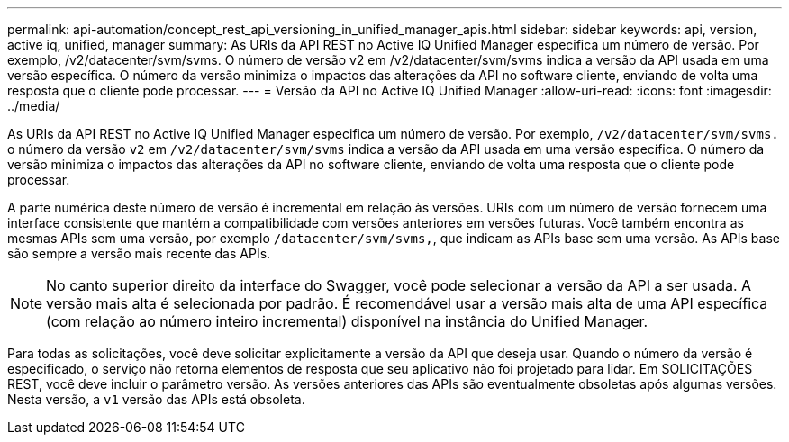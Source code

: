 ---
permalink: api-automation/concept_rest_api_versioning_in_unified_manager_apis.html 
sidebar: sidebar 
keywords: api, version, active iq, unified, manager 
summary: As URIs da API REST no Active IQ Unified Manager especifica um número de versão. Por exemplo, /v2/datacenter/svm/svms. O número de versão v2 em /v2/datacenter/svm/svms indica a versão da API usada em uma versão específica. O número da versão minimiza o impactos das alterações da API no software cliente, enviando de volta uma resposta que o cliente pode processar. 
---
= Versão da API no Active IQ Unified Manager
:allow-uri-read: 
:icons: font
:imagesdir: ../media/


[role="lead"]
As URIs da API REST no Active IQ Unified Manager especifica um número de versão. Por exemplo, `/v2/datacenter/svm/svms.` o número da versão `v2` em `/v2/datacenter/svm/svms` indica a versão da API usada em uma versão específica. O número da versão minimiza o impactos das alterações da API no software cliente, enviando de volta uma resposta que o cliente pode processar.

A parte numérica deste número de versão é incremental em relação às versões. URIs com um número de versão fornecem uma interface consistente que mantém a compatibilidade com versões anteriores em versões futuras. Você também encontra as mesmas APIs sem uma versão, por exemplo `/datacenter/svm/svms,`, que indicam as APIs base sem uma versão. As APIs base são sempre a versão mais recente das APIs.

[NOTE]
====
No canto superior direito da interface do Swagger, você pode selecionar a versão da API a ser usada. A versão mais alta é selecionada por padrão. É recomendável usar a versão mais alta de uma API específica (com relação ao número inteiro incremental) disponível na instância do Unified Manager.

====
Para todas as solicitações, você deve solicitar explicitamente a versão da API que deseja usar. Quando o número da versão é especificado, o serviço não retorna elementos de resposta que seu aplicativo não foi projetado para lidar. Em SOLICITAÇÕES REST, você deve incluir o parâmetro versão. As versões anteriores das APIs são eventualmente obsoletas após algumas versões. Nesta versão, a `v1` versão das APIs está obsoleta.
